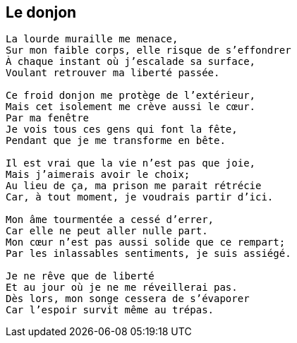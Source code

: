 == Le donjon

[verse]
____
La lourde muraille me menace,
Sur mon faible corps, elle risque de s'effondrer
À chaque instant où j'escalade sa surface,
Voulant retrouver ma liberté passée.

Ce froid donjon me protège de l'extérieur,
Mais cet isolement me crève aussi le cœur.
Par ma fenêtre
Je vois tous ces gens qui font la fête,
Pendant que je me transforme en bête.

Il est vrai que la vie n'est pas que joie,
Mais j'aimerais avoir le choix;
Au lieu de ça, ma prison me parait rétrécie
Car, à tout moment, je voudrais partir d'ici.

Mon âme tourmentée a cessé d'errer,
Car elle ne peut aller nulle part.
Mon cœur n'est pas aussi solide que ce rempart;
Par les inlassables sentiments, je suis assiégé.

Je ne rêve que de liberté
Et au jour où je ne me réveillerai pas.
Dès lors, mon songe cessera de s'évaporer
Car l'espoir survit même au trépas.
____
